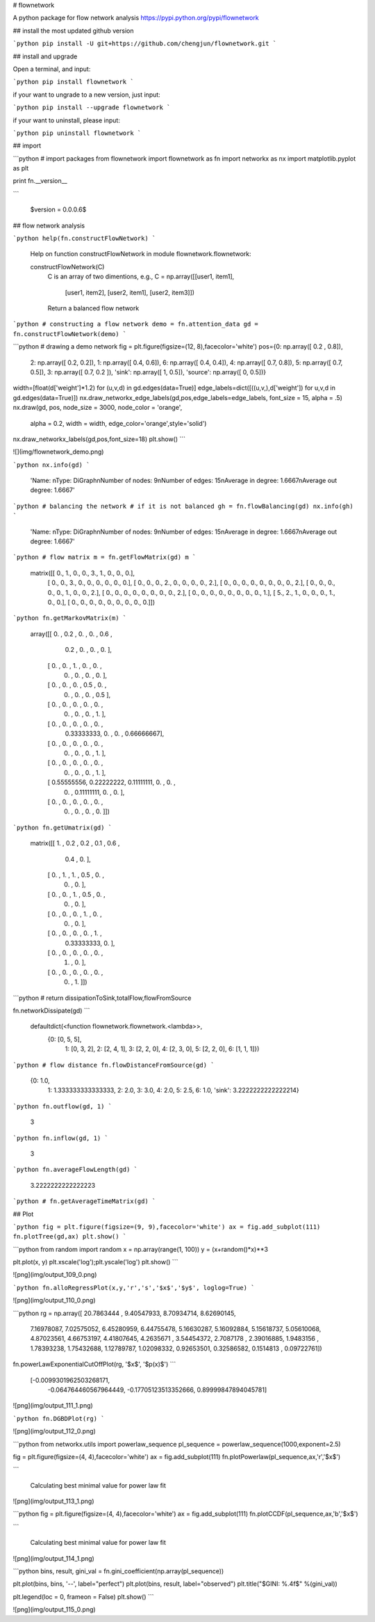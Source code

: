 # flownetwork

A python package for flow network analysis https://pypi.python.org/pypi/flownetwork

## install the most updated github version

```python
pip install -U git+https://github.com/chengjun/flownetwork.git
```

## install and upgrade

Open a terminal, and input:


```python
pip install flownetwork
```

if your want to ungrade to a new version, just input:

```python
pip install --upgrade flownetwork
```

if your want to uninstall, please input:

```python
pip uninstall flownetwork
```

## import

```python
# import packages
from flownetwork import flownetwork as fn
import networkx as nx
import matplotlib.pyplot as plt

print fn.__version__

```

    $version = 0.0.0.6$



## flow network analysis

```python
help(fn.constructFlowNetwork)
```

    Help on function constructFlowNetwork in module flownetwork.flownetwork:

    constructFlowNetwork(C)
        C is an array of two dimentions, e.g.,
        C = np.array([[user1, item1],
                      [user1, item2],
                      [user2, item1],
                      [user2, item3]])
        Return a balanced flow network




```python
# constructing a flow network
demo = fn.attention_data
gd = fn.constructFlowNetwork(demo)
```

```python
# drawing a demo network
fig = plt.figure(figsize=(12, 8),facecolor='white')
pos={0: np.array([ 0.2 ,  0.8]),
 2: np.array([ 0.2,  0.2]),
 1: np.array([ 0.4,  0.6]),
 6: np.array([ 0.4,  0.4]),
 4: np.array([ 0.7,  0.8]),
 5: np.array([ 0.7,  0.5]),
 3: np.array([ 0.7,  0.2 ]),
 'sink': np.array([ 1,  0.5]),
 'source': np.array([ 0,  0.5])}
width=[float(d['weight']*1.2) for (u,v,d) in gd.edges(data=True)]
edge_labels=dict([((u,v,),d['weight']) for u,v,d in gd.edges(data=True)])
nx.draw_networkx_edge_labels(gd,pos,edge_labels=edge_labels, font_size = 15, alpha = .5)
nx.draw(gd, pos, node_size = 3000, node_color = 'orange',
        alpha = 0.2, width = width, edge_color='orange',style='solid')
nx.draw_networkx_labels(gd,pos,font_size=18)
plt.show()
```

![](img/flownetwork_demo.png)


```python
nx.info(gd)
```




    'Name: \nType: DiGraph\nNumber of nodes: 9\nNumber of edges: 15\nAverage in degree:   1.6667\nAverage out degree:   1.6667'




```python
# balancing the network
# if it is not balanced
gh = fn.flowBalancing(gd)
nx.info(gh)
```




    'Name: \nType: DiGraph\nNumber of nodes: 9\nNumber of edges: 15\nAverage in degree:   1.6667\nAverage out degree:   1.6667'






```python
# flow matrix
m = fn.getFlowMatrix(gd)
m
```




    matrix([[ 0.,  1.,  0.,  0.,  3.,  1.,  0.,  0.,  0.],
            [ 0.,  0.,  3.,  0.,  0.,  0.,  0.,  0.,  0.],
            [ 0.,  0.,  0.,  2.,  0.,  0.,  0.,  0.,  2.],
            [ 0.,  0.,  0.,  0.,  0.,  0.,  0.,  0.,  2.],
            [ 0.,  0.,  0.,  0.,  0.,  1.,  0.,  0.,  2.],
            [ 0.,  0.,  0.,  0.,  0.,  0.,  0.,  0.,  2.],
            [ 0.,  0.,  0.,  0.,  0.,  0.,  0.,  0.,  1.],
            [ 5.,  2.,  1.,  0.,  0.,  0.,  1.,  0.,  0.],
            [ 0.,  0.,  0.,  0.,  0.,  0.,  0.,  0.,  0.]])




```python
fn.getMarkovMatrix(m)
```




    array([[ 0.        ,  0.2       ,  0.        ,  0.        ,  0.6       ,
             0.2       ,  0.        ,  0.        ,  0.        ],
           [ 0.        ,  0.        ,  1.        ,  0.        ,  0.        ,
             0.        ,  0.        ,  0.        ,  0.        ],
           [ 0.        ,  0.        ,  0.        ,  0.5       ,  0.        ,
             0.        ,  0.        ,  0.        ,  0.5       ],
           [ 0.        ,  0.        ,  0.        ,  0.        ,  0.        ,
             0.        ,  0.        ,  0.        ,  1.        ],
           [ 0.        ,  0.        ,  0.        ,  0.        ,  0.        ,
             0.33333333,  0.        ,  0.        ,  0.66666667],
           [ 0.        ,  0.        ,  0.        ,  0.        ,  0.        ,
             0.        ,  0.        ,  0.        ,  1.        ],
           [ 0.        ,  0.        ,  0.        ,  0.        ,  0.        ,
             0.        ,  0.        ,  0.        ,  1.        ],
           [ 0.55555556,  0.22222222,  0.11111111,  0.        ,  0.        ,
             0.        ,  0.11111111,  0.        ,  0.        ],
           [ 0.        ,  0.        ,  0.        ,  0.        ,  0.        ,
             0.        ,  0.        ,  0.        ,  0.        ]])




```python
fn.getUmatrix(gd)
```




    matrix([[ 1.        ,  0.2       ,  0.2       ,  0.1       ,  0.6       ,
              0.4       ,  0.        ],
            [ 0.        ,  1.        ,  1.        ,  0.5       ,  0.        ,
              0.        ,  0.        ],
            [ 0.        ,  0.        ,  1.        ,  0.5       ,  0.        ,
              0.        ,  0.        ],
            [ 0.        ,  0.        ,  0.        ,  1.        ,  0.        ,
              0.        ,  0.        ],
            [ 0.        ,  0.        ,  0.        ,  0.        ,  1.        ,
              0.33333333,  0.        ],
            [ 0.        ,  0.        ,  0.        ,  0.        ,  0.        ,
              1.        ,  0.        ],
            [ 0.        ,  0.        ,  0.        ,  0.        ,  0.        ,
              0.        ,  1.        ]])




```python
# return dissipationToSink,totalFlow,flowFromSource

fn.networkDissipate(gd)
```




    defaultdict(<function flownetwork.flownetwork.<lambda>>,
                {0: [0, 5, 5],
                 1: [0, 3, 2],
                 2: [2, 4, 1],
                 3: [2, 2, 0],
                 4: [2, 3, 0],
                 5: [2, 2, 0],
                 6: [1, 1, 1]})




```python
# flow distance
fn.flowDistanceFromSource(gd)
```




    {0: 1.0,
     1: 1.333333333333333,
     2: 2.0,
     3: 3.0,
     4: 2.0,
     5: 2.5,
     6: 1.0,
     'sink': 3.2222222222222214}




```python
fn.outflow(gd, 1)
```




    3




```python
fn.inflow(gd, 1)
```




    3




```python
fn.averageFlowLength(gd)
```




    3.2222222222222223




```python
# fn.getAverageTimeMatrix(gd)
```


## Plot

```python
fig = plt.figure(figsize=(9, 9),facecolor='white')
ax = fig.add_subplot(111)
fn.plotTree(gd,ax)
plt.show()
```



```python
from random import random
x = np.array(range(1, 100))
y = (x+random()*x)**3

plt.plot(x, y)
plt.xscale('log');plt.yscale('log')
plt.show()
```


![png](img/output_109_0.png)



```python
fn.alloRegressPlot(x,y,'r','s','$x$','$y$', loglog=True)
```


![png](img/output_110_0.png)



```python
rg = np.array([ 20.7863444 ,   9.40547933,   8.70934714,   8.62690145,
     7.16978087,   7.02575052,   6.45280959,   6.44755478,
     5.16630287,   5.16092884,   5.15618737,   5.05610068,
     4.87023561,   4.66753197,   4.41807645,   4.2635671 ,
     3.54454372,   2.7087178 ,   2.39016885,   1.9483156 ,
     1.78393238,   1.75432688,   1.12789787,   1.02098332,
     0.92653501,   0.32586582,   0.1514813 ,   0.09722761])
fn.powerLawExponentialCutOffPlot(rg, '$x$', '$p(x)$')
```




    [-0.0099301962503268171,
     -0.064764460567964449,
     -0.17705123513352666,
     0.89999847894045781]




![png](img/output_111_1.png)



```python
fn.DGBDPlot(rg)
```


![png](img/output_112_0.png)



```python
from networkx.utils import powerlaw_sequence
pl_sequence = powerlaw_sequence(1000,exponent=2.5)

fig = plt.figure(figsize=(4, 4),facecolor='white')
ax = fig.add_subplot(111)
fn.plotPowerlaw(pl_sequence,ax,'r','$x$')

```

    Calculating best minimal value for power law fit



![png](img/output_113_1.png)



```python
fig = plt.figure(figsize=(4, 4),facecolor='white')
ax = fig.add_subplot(111)
fn.plotCCDF(pl_sequence,ax,'b','$x$')

```

    Calculating best minimal value for power law fit



![png](img/output_114_1.png)



```python
bins, result, gini_val = fn.gini_coefficient(np.array(pl_sequence))

plt.plot(bins, bins, '--', label="perfect")
plt.plot(bins, result, label="observed")
plt.title("$GINI: %.4f$" %(gini_val))

plt.legend(loc = 0, frameon = False)
plt.show()
```


![png](img/output_115_0.png)
